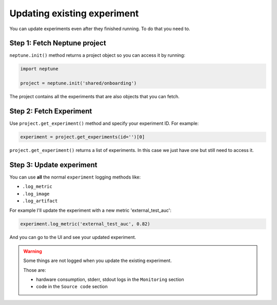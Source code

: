 Updating existing experiment
============================

You can update experiments even after they finished running.
To do that you need to.

Step 1: Fetch Neptune project
-----------------------------

``neptune.init()`` method returns a project object so you can access it by running:

.. code:: python

    import neptune

    project = neptune.init('shared/onboarding')

The project contains all the experiments that are also objects that you can fetch.

Step 2: Fetch Experiment
------------------------

Use ``project.get_experiment()`` method and specify your experiment ID.
For example:

.. code:: python

    experiment = project.get_experiments(id='')[0]

``project.get_experiment()`` returns a list of experiments. In this case we just have one but still need to access it.

Step 3: Update experiment
-------------------------

You can use **all** the normal ``experiment`` logging methods like:

- ``.log_metric``
- ``.log_image``
- ``.log_artifact``

For example I'll update the experiment with a new metric 'external_test_auc':

.. code:: python

    experiment.log_metric('external_test_auc', 0.82)

And you can go to the UI and see your updated experiment.

.. warning::

    Some things are not logged when you update the existing experiment.

    Those are:

    - hardware consumption, stderr, stdout logs in the ``Monitoring`` section
    - code in the ``Source code`` section




